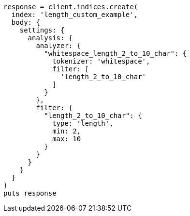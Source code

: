 [source, ruby]
----
response = client.indices.create(
  index: 'length_custom_example',
  body: {
    settings: {
      analysis: {
        analyzer: {
          "whitespace_length_2_to_10_char": {
            tokenizer: 'whitespace',
            filter: [
              'length_2_to_10_char'
            ]
          }
        },
        filter: {
          "length_2_to_10_char": {
            type: 'length',
            min: 2,
            max: 10
          }
        }
      }
    }
  }
)
puts response
----
